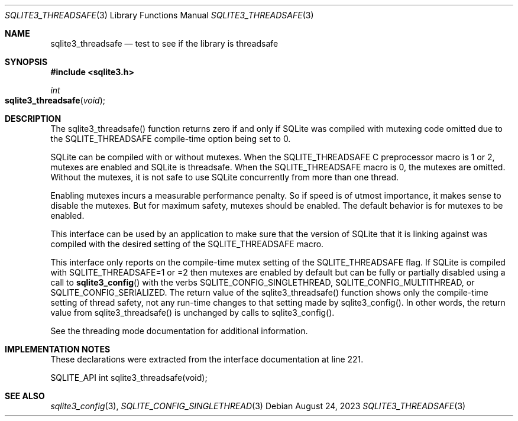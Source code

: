 .Dd August 24, 2023
.Dt SQLITE3_THREADSAFE 3
.Os
.Sh NAME
.Nm sqlite3_threadsafe
.Nd test to see if the library is threadsafe
.Sh SYNOPSIS
.In sqlite3.h
.Ft int
.Fo sqlite3_threadsafe
.Fa "void"
.Fc
.Sh DESCRIPTION
The sqlite3_threadsafe() function returns zero if and only if SQLite
was compiled with mutexing code omitted due to the SQLITE_THREADSAFE
compile-time option being set to 0.
.Pp
SQLite can be compiled with or without mutexes.
When the SQLITE_THREADSAFE C preprocessor macro is
1 or 2, mutexes are enabled and SQLite is threadsafe.
When the SQLITE_THREADSAFE macro is 0, the mutexes
are omitted.
Without the mutexes, it is not safe to use SQLite concurrently from
more than one thread.
.Pp
Enabling mutexes incurs a measurable performance penalty.
So if speed is of utmost importance, it makes sense to disable the
mutexes.
But for maximum safety, mutexes should be enabled.
The default behavior is for mutexes to be enabled.
.Pp
This interface can be used by an application to make sure that the
version of SQLite that it is linking against was compiled with the
desired setting of the SQLITE_THREADSAFE macro.
.Pp
This interface only reports on the compile-time mutex setting of the
SQLITE_THREADSAFE flag.
If SQLite is compiled with SQLITE_THREADSAFE=1 or =2 then mutexes are
enabled by default but can be fully or partially disabled using a call
to
.Fn sqlite3_config
with the verbs SQLITE_CONFIG_SINGLETHREAD,
SQLITE_CONFIG_MULTITHREAD, or SQLITE_CONFIG_SERIALIZED.
The return value of the sqlite3_threadsafe() function shows only the
compile-time setting of thread safety, not any run-time changes to
that setting made by sqlite3_config().
In other words, the return value from sqlite3_threadsafe() is unchanged
by calls to sqlite3_config().
.Pp
See the threading mode documentation for additional information.
.Sh IMPLEMENTATION NOTES
These declarations were extracted from the
interface documentation at line 221.
.Bd -literal
SQLITE_API int sqlite3_threadsafe(void);
.Ed
.Sh SEE ALSO
.Xr sqlite3_config 3 ,
.Xr SQLITE_CONFIG_SINGLETHREAD 3
